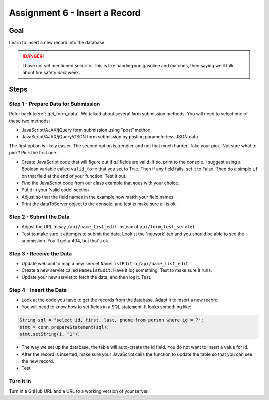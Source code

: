 Assignment 6 - Insert a Record
==============================

Goal
----

Learn to insert a new record into the database.

.. danger::

    I have not yet mentioned security. This is like
    handing you gasoline and matches, then saying we'll talk about fire safety
    *next* week.

Steps
-----

Step 1 - Prepare Data for Submission
^^^^^^^^^^^^^^^^^^^^^^^^^^^^^^^^^^^^

Refer back to :ref:`get_form_data`. We talked about several form submission
methods. You will need to select one of these two methods:

* JavaScript/AJAX/jQuery form submission using "post" method
* JavaScript/AJAX/jQuery/GSON form submission by posting parameterless JSON data

The first option is likely easier. The second option is trendier, and not that
much harder. Take your pick. Not sure what to pick? Pick the first one.

* Create JavaScript code that will figure out if *all* fields are valid. If so,
  print to the console. I suggest using a Boolean variable called ``valid_form``
  that you set to True. Then if any field fails, set it to False. Then
  do a simple ``if`` on that field at the end of your function. Test it out.
* Find the JavaScript code from our class example that goes with your choice.
* Put it in your 'valid code' section
* Adjust so that the field names in the example now match your field names
* Print the dataToServer object to the console, and test to make sure all is ok.

Step 2 - Submit the Data
^^^^^^^^^^^^^^^^^^^^^^^^

* Adjust the URL to say ``/api/name_list_edit`` instead of ``api/form_test_servlet``
* Test to make sure it attempts to submit the data. Look at the 'network' tab
  and you should be able to see the submission. You'll get a 404, but that's ok.

Step 3 - Receive the Data
^^^^^^^^^^^^^^^^^^^^^^^^^
* Update web.xml to map a new servlet ``NameListEdit`` to ``/api/name_list_edit``
* Create a new servlet called ``NameListEdit``. Have it log something. Test to
  make sure it runs.
* Update your new servlet to fetch the data, and then log it. Test.

Step 4 - Insert the Data
^^^^^^^^^^^^^^^^^^^^^^^^
* Look at the code you have to get the records from the database. Adapt it to
  insert a new record.
* You will need to know how to set fields in a SQL statement. It looks
  something like:

.. code-block:: java

  String sql = "select id, first, last, phone from person where id = ?";
  stmt = conn.prepareStatement(sql);
  stmt.setString(1, "1");

* The way we set up the database, the table will auto-create the id field. You
  do not want to insert a value for id.
* After the record is inserted, make sure your JavaScript calls the function
  to update the table so that you can see the new record.
* Test.

Turn it in
^^^^^^^^^^

Turn in a GitHub URL and a URL to a working version of your server.
